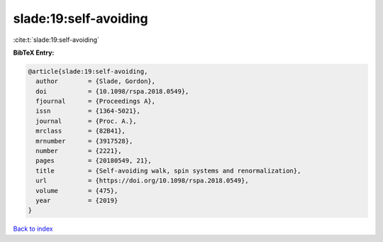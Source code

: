 slade:19:self-avoiding
======================

:cite:t:`slade:19:self-avoiding`

**BibTeX Entry:**

.. code-block:: bibtex

   @article{slade:19:self-avoiding,
     author        = {Slade, Gordon},
     doi           = {10.1098/rspa.2018.0549},
     fjournal      = {Proceedings A},
     issn          = {1364-5021},
     journal       = {Proc. A.},
     mrclass       = {82B41},
     mrnumber      = {3917528},
     number        = {2221},
     pages         = {20180549, 21},
     title         = {Self-avoiding walk, spin systems and renormalization},
     url           = {https://doi.org/10.1098/rspa.2018.0549},
     volume        = {475},
     year          = {2019}
   }

`Back to index <../By-Cite-Keys.html>`_
